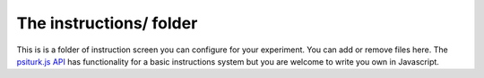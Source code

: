 The instructions/ folder
===============

This is is a folder of instruction screen you
can configure for your experiment.  You can add
or remove files here.  The `psiturk.js API <../api.html>`__
has functionality for a basic instructions system
but you are welcome to write you own in Javascript.
